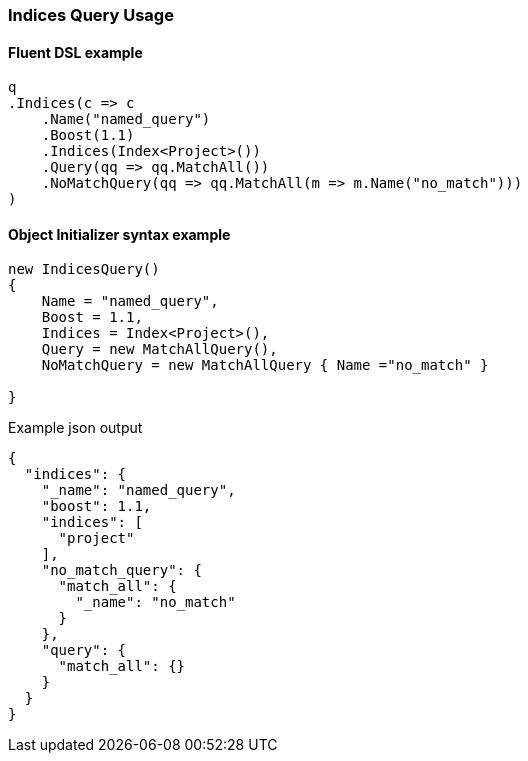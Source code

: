 :ref_current: https://www.elastic.co/guide/en/elasticsearch/reference/master

:github: https://github.com/elastic/elasticsearch-net

:nuget: https://www.nuget.org/packages

////
IMPORTANT NOTE
==============
This file has been generated from https://github.com/elastic/elasticsearch-net/tree/master/src/Tests/QueryDsl/Compound/Indices/IndicesQueryUsageTests.cs. 
If you wish to submit a PR for any spelling mistakes, typos or grammatical errors for this file,
please modify the original csharp file found at the link and submit the PR with that change. Thanks!
////

[[indices-query-usage]]
=== Indices Query Usage

==== Fluent DSL example

[source,csharp]
----
q
.Indices(c => c
    .Name("named_query")
    .Boost(1.1)
    .Indices(Index<Project>())
    .Query(qq => qq.MatchAll())
    .NoMatchQuery(qq => qq.MatchAll(m => m.Name("no_match")))
)
----

==== Object Initializer syntax example

[source,csharp]
----
new IndicesQuery()
{
    Name = "named_query",
    Boost = 1.1,
    Indices = Index<Project>(),
    Query = new MatchAllQuery(),
    NoMatchQuery = new MatchAllQuery { Name ="no_match" }

}
----

[source,javascript]
.Example json output
----
{
  "indices": {
    "_name": "named_query",
    "boost": 1.1,
    "indices": [
      "project"
    ],
    "no_match_query": {
      "match_all": {
        "_name": "no_match"
      }
    },
    "query": {
      "match_all": {}
    }
  }
}
----

